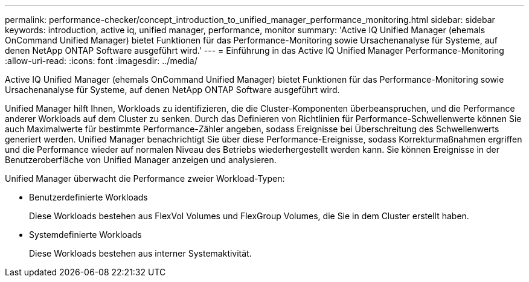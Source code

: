 ---
permalink: performance-checker/concept_introduction_to_unified_manager_performance_monitoring.html 
sidebar: sidebar 
keywords: introduction, active iq, unified manager, performance, monitor 
summary: 'Active IQ Unified Manager (ehemals OnCommand Unified Manager) bietet Funktionen für das Performance-Monitoring sowie Ursachenanalyse für Systeme, auf denen NetApp ONTAP Software ausgeführt wird.' 
---
= Einführung in das Active IQ Unified Manager Performance-Monitoring
:allow-uri-read: 
:icons: font
:imagesdir: ../media/


[role="lead"]
Active IQ Unified Manager (ehemals OnCommand Unified Manager) bietet Funktionen für das Performance-Monitoring sowie Ursachenanalyse für Systeme, auf denen NetApp ONTAP Software ausgeführt wird.

Unified Manager hilft Ihnen, Workloads zu identifizieren, die die Cluster-Komponenten überbeanspruchen, und die Performance anderer Workloads auf dem Cluster zu senken. Durch das Definieren von Richtlinien für Performance-Schwellenwerte können Sie auch Maximalwerte für bestimmte Performance-Zähler angeben, sodass Ereignisse bei Überschreitung des Schwellenwerts generiert werden. Unified Manager benachrichtigt Sie über diese Performance-Ereignisse, sodass Korrekturmaßnahmen ergriffen und die Performance wieder auf normalen Niveau des Betriebs wiederhergestellt werden kann. Sie können Ereignisse in der Benutzeroberfläche von Unified Manager anzeigen und analysieren.

Unified Manager überwacht die Performance zweier Workload-Typen:

* Benutzerdefinierte Workloads
+
Diese Workloads bestehen aus FlexVol Volumes und FlexGroup Volumes, die Sie in dem Cluster erstellt haben.

* Systemdefinierte Workloads
+
Diese Workloads bestehen aus interner Systemaktivität.


